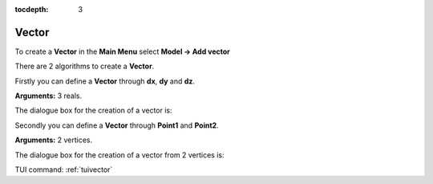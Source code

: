 :tocdepth: 3

.. _guivector:

======
Vector
======

To create a **Vector** in the **Main Menu** select **Model -> Add vector** 

There are 2 algorithms to create a **Vector**.

Firstly you can define a **Vector** through **dx**, **dy** and **dz**.

**Arguments:** 3 reals.

The dialogue box for the creation of a vector is:

.. image:: _static/gui_vector1.png
   :align: center

.. centered::
   Add Vector

Secondly you can define a **Vector** through **Point1** and **Point2**.

**Arguments:** 2 vertices.

The dialogue box for the creation of a vector from 2 vertices is:

.. image:: _static/gui_vector2.png
   :align: center

.. centered::
   Add Vector from 2 Vertices


TUI command: :ref:`tuivector`
